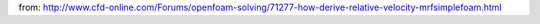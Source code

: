 from: http://www.cfd-online.com/Forums/openfoam-solving/71277-how-derive-relative-velocity-mrfsimplefoam.html
